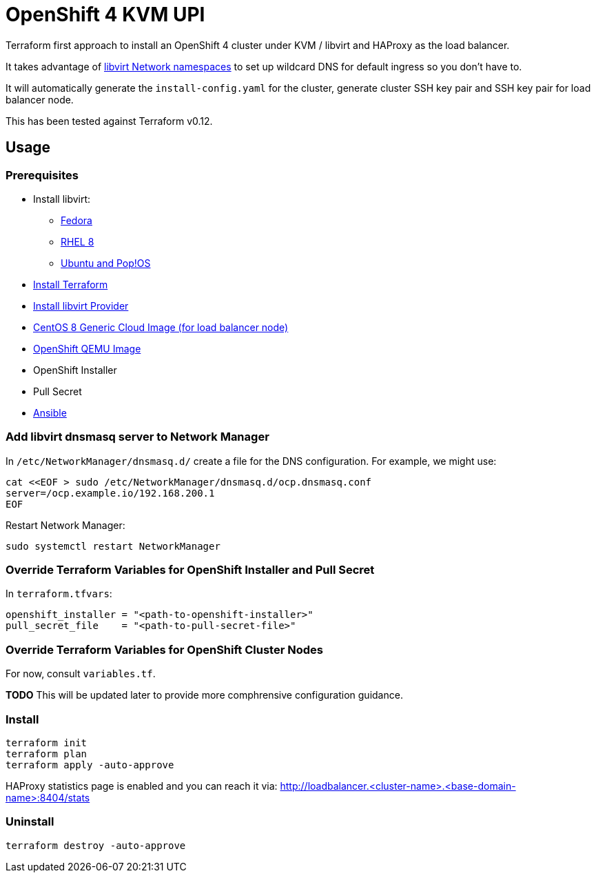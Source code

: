 = OpenShift 4 KVM UPI

Terraform first approach to install an OpenShift 4 cluster under KVM / libvirt and HAProxy as the load balancer.

It takes advantage of https://libvirt.org/formatnetwork.html#elementsNamespaces[libvirt Network namespaces] to set up
wildcard DNS for default ingress so you don't have to.

It will automatically generate the `install-config.yaml` for the cluster, generate cluster SSH key pair and SSH key pair
for load balancer node.

This has been tested against Terraform v0.12.

== Usage

=== Prerequisites

* Install libvirt:
** https://docs.fedoraproject.org/en-US/quick-docs/getting-started-with-virtualization/[Fedora]
** https://access.redhat.com/documentation/en-us/red_hat_enterprise_linux/8/html/configuring_and_managing_virtualization/getting-started-with-virtualization-in-rhel-8_configuring-and-managing-virtualization[RHEL 8]
** https://wiki.libvirt.org/page/UbuntuKVMWalkthrough[Ubuntu and Pop!OS]
* https://learn.hashicorp.com/tutorials/terraform/install-cli[Install Terraform]
* https://github.com/dmacvicar/terraform-provider-libvirt#installing[Install libvirt Provider]
* https://cloud.centos.org/centos/8/x86_64/images/[CentOS 8 Generic Cloud Image (for load balancer node)]
* http://mirror.openshift.com/pub/openshift-v4/dependencies/rhcos/[OpenShift QEMU Image]
* OpenShift Installer
* Pull Secret
* https://www.ansible.com/[Ansible]

=== Add libvirt dnsmasq server to Network Manager

In `/etc/NetworkManager/dnsmasq.d/` create a file for the DNS configuration. For example, we might use:
[source,bash]
----
cat <<EOF > sudo /etc/NetworkManager/dnsmasq.d/ocp.dnsmasq.conf
server=/ocp.example.io/192.168.200.1
EOF
----

Restart Network Manager:
[source,bash]
----
sudo systemctl restart NetworkManager
----


=== Override Terraform Variables for OpenShift Installer and Pull Secret
In `terraform.tfvars`:
[source,hcl]
----
openshift_installer = "<path-to-openshift-installer>"
pull_secret_file    = "<path-to-pull-secret-file>"
----

=== Override Terraform Variables for OpenShift Cluster Nodes
For now, consult `variables.tf`.

*TODO* This will be updated later to provide more comphrensive configuration guidance.

=== Install

[source,bash]
----
terraform init
terraform plan
terraform apply -auto-approve
----

HAProxy statistics page is enabled and you can reach it via: http://loadbalancer.<cluster-name>.<base-domain-name>:8404/stats

=== Uninstall

[source, bash]
----
terraform destroy -auto-approve
----

